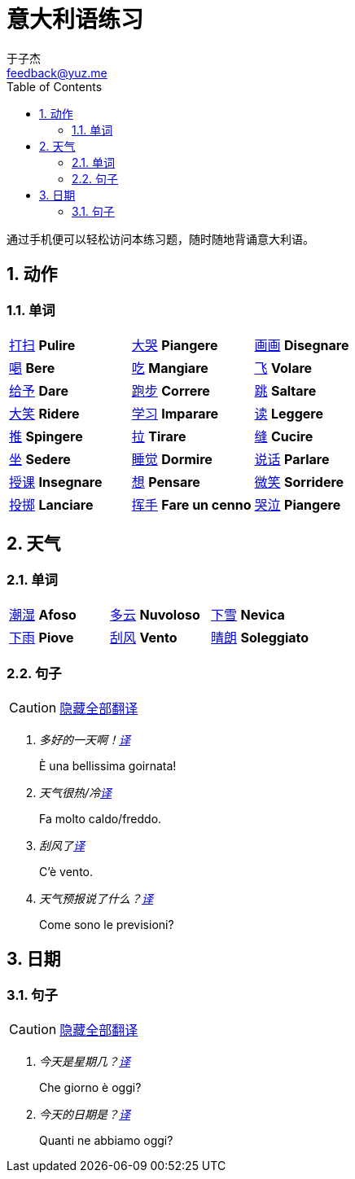 = 意大利语练习
:author: 于子杰
:email: feedback@yuz.me
:toc: right
:numbered:
:linkcss:
:stylesheet: mystyle.css
:linkattrs:
:docinfo1:
:icons: font

通过手机便可以轻松访问本练习题，随时随地背诵意大利语。

== 动作

=== 单词

[cols="3*"]
|===

|link:#[打扫] *Pulire*
|link:#[大哭] *Piangere*

|link:#[画画] *Disegnare*
|link:#[喝] *Bere*

|link:#[吃] *Mangiare*
|link:#[飞] *Volare*

|link:#[给予] *Dare*
|link:#[跑步] *Correre*

|link:#[跳] *Saltare*
|link:#[大笑] *Ridere*

|link:#[学习] *Imparare*
|link:#[读] *Leggere*

|link:#[推] *Spingere*
|link:#[拉] *Tirare*

|link:#[缝] *Cucire*
|link:#[坐] *Sedere*

|link:#[睡觉] *Dormire*
|link:#[说话] *Parlare*

|link:#[授课] *Insegnare*
|link:#[想] *Pensare*

|link:#[微笑] *Sorridere*
|link:#[投掷] *Lanciare*

|link:#[挥手] *Fare un cenno*
|link:#[哭泣] *Piangere*

|===

== 天气

=== 单词

[cols="3*"]
|===

|link:#[潮湿] *Afoso*
|link:#[多云] *Nuvoloso*
|link:#[下雪] *Nevica*

|link:#[下雨] *Piove*
|link:#[刮风] *Vento*
|link:#[晴朗] *Soleggiato*

|===

=== 句子

CAUTION: link:#[隐藏全部翻译, role="button turquoise hide_all"]

[qanda]
多好的一天啊！link:#[译, role="button"]::
[answer]#È una bellissima goirnata!#

天气很热/冷link:#[译, role="button"]::
[answer]#Fa molto caldo/freddo.#

刮风了link:#[译, role="button"]::
[answer]#C'è vento.#

天气预报说了什么？link:#[译, role="button"]::
[answer]#Come sono le previsioni?#

== 日期

=== 句子

CAUTION: link:#[隐藏全部翻译, role="button turquoise hide_all"]

[qanda]
今天是星期几？link:#[译, role="button"]::
[answer]#Che giorno è oggi?#

今天的日期是？link:#[译, role="button"]::
[answer]#Quanti ne abbiamo oggi?#